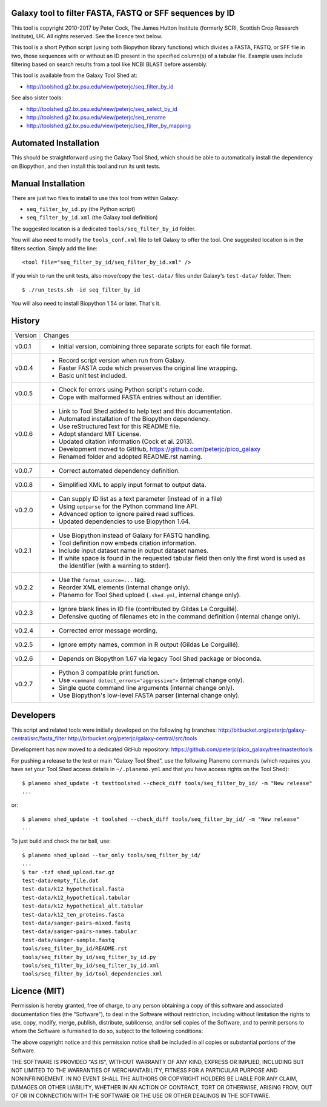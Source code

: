 Galaxy tool to filter FASTA, FASTQ or SFF sequences by ID
=========================================================

This tool is copyright 2010-2017 by Peter Cock, The James Hutton Institute
(formerly SCRI, Scottish Crop Research Institute), UK. All rights reserved.
See the licence text below.

This tool is a short Python script (using both Biopython library functions)
which divides a FASTA, FASTQ, or SFF file in two, those sequences with or
without an ID present in the specified column(s) of a tabular file. Example
uses include filtering based on search results from a tool like NCBI BLAST
before assembly.

This tool is available from the Galaxy Tool Shed at:

* http://toolshed.g2.bx.psu.edu/view/peterjc/seq_filter_by_id

See also sister tools:

* http://toolshed.g2.bx.psu.edu/view/peterjc/seq_select_by_id
* http://toolshed.g2.bx.psu.edu/view/peterjc/seq_rename
* http://toolshed.g2.bx.psu.edu/view/peterjc/seq_filter_by_mapping


Automated Installation
======================

This should be straightforward using the Galaxy Tool Shed, which should be
able to automatically install the dependency on Biopython, and then install
this tool and run its unit tests.


Manual Installation
===================

There are just two files to install to use this tool from within Galaxy:

* ``seq_filter_by_id.py`` (the Python script)
* ``seq_filter_by_id.xml`` (the Galaxy tool definition)

The suggested location is a dedicated ``tools/seq_filter_by_id`` folder.

You will also need to modify the ``tools_conf.xml`` file to tell Galaxy to offer the
tool. One suggested location is in the filters section. Simply add the line::

    <tool file="seq_filter_by_id/seq_filter_by_id.xml" />

If you wish to run the unit tests, also move/copy the ``test-data/`` files
under Galaxy's ``test-data/`` folder. Then::

    $ ./run_tests.sh -id seq_filter_by_id

You will also need to install Biopython 1.54 or later. That's it.


History
=======

======= ======================================================================
Version Changes
------- ----------------------------------------------------------------------
v0.0.1  - Initial version, combining three separate scripts for each file format.
v0.0.4  - Record script version when run from Galaxy.
        - Faster FASTA code which preserves the original line wrapping.
        - Basic unit test included.
v0.0.5  - Check for errors using Python script's return code.
        - Cope with malformed FASTA entries without an identifier.
v0.0.6  - Link to Tool Shed added to help text and this documentation.
        - Automated installation of the Biopython dependency.
        - Use reStructuredText for this README file.
        - Adopt standard MIT License.
        - Updated citation information (Cock et al. 2013).
        - Development moved to GitHub, https://github.com/peterjc/pico_galaxy
        - Renamed folder and adopted README.rst naming.
v0.0.7  - Correct automated dependency definition.
v0.0.8  - Simplified XML to apply input format to output data.
v0.2.0  - Can supply ID list as a text parameter (instead of in a file)
        - Using ``optparse`` for the Python command line API.
        - Advanced option to ignore paired read suffices.
        - Updated dependencies to use Biopython 1.64.
v0.2.1  - Use Biopython instead of Galaxy for FASTQ handling.
        - Tool definition now embeds citation information.
        - Include input dataset name in output dataset names.
        - If white space is found in the requested tabular field then only
          the first word is used as the identifier (with a warning to stderr).
v0.2.2  - Use the ``format_source=...`` tag.
        - Reorder XML elements (internal change only).
        - Planemo for Tool Shed upload (``.shed.yml``, internal change only).
v0.2.3  - Ignore blank lines in ID file (contributed by Gildas Le Corguillé).
        - Defensive quoting of filenames etc in the command definition
          (internal change only).
v0.2.4  - Corrected error message wording.
v0.2.5  - Ignore empty names, common in R output (Gildas Le Corguillé).
v0.2.6  - Depends on Biopython 1.67 via legacy Tool Shed package or bioconda.
v0.2.7  - Python 3 compatible print function.
        - Use ``<command detect_errors="aggressive">`` (internal change only).
        - Single quote command line arguments (internal change only).
        - Use Biopython's low-level FASTA parser (internal change only).
======= ======================================================================


Developers
==========

This script and related tools were initially developed on the following hg branches:
http://bitbucket.org/peterjc/galaxy-central/src/fasta_filter
http://bitbucket.org/peterjc/galaxy-central/src/tools

Development has now moved to a dedicated GitHub repository:
https://github.com/peterjc/pico_galaxy/tree/master/tools

For pushing a release to the test or main "Galaxy Tool Shed", use the following
Planemo commands (which requires you have set your Tool Shed access details in
``~/.planemo.yml`` and that you have access rights on the Tool Shed)::

    $ planemo shed_update -t testtoolshed --check_diff tools/seq_filter_by_id/ -m "New release"
    ...

or::

    $ planemo shed_update -t toolshed --check_diff tools/seq_filter_by_id/ -m "New release"
    ...

To just build and check the tar ball, use::

    $ planemo shed_upload --tar_only tools/seq_filter_by_id/
    ...
    $ tar -tzf shed_upload.tar.gz 
    test-data/empty_file.dat
    test-data/k12_hypothetical.fasta
    test-data/k12_hypothetical.tabular
    test-data/k12_hypothetical_alt.tabular
    test-data/k12_ten_proteins.fasta
    test-data/sanger-pairs-mixed.fastq
    test-data/sanger-pairs-names.tabular
    test-data/sanger-sample.fastq
    tools/seq_filter_by_id/README.rst
    tools/seq_filter_by_id/seq_filter_by_id.py
    tools/seq_filter_by_id/seq_filter_by_id.xml
    tools/seq_filter_by_id/tool_dependencies.xml


Licence (MIT)
=============

Permission is hereby granted, free of charge, to any person obtaining a copy
of this software and associated documentation files (the "Software"), to deal
in the Software without restriction, including without limitation the rights
to use, copy, modify, merge, publish, distribute, sublicense, and/or sell
copies of the Software, and to permit persons to whom the Software is
furnished to do so, subject to the following conditions:

The above copyright notice and this permission notice shall be included in
all copies or substantial portions of the Software.

THE SOFTWARE IS PROVIDED "AS IS", WITHOUT WARRANTY OF ANY KIND, EXPRESS OR
IMPLIED, INCLUDING BUT NOT LIMITED TO THE WARRANTIES OF MERCHANTABILITY,
FITNESS FOR A PARTICULAR PURPOSE AND NONINFRINGEMENT. IN NO EVENT SHALL THE
AUTHORS OR COPYRIGHT HOLDERS BE LIABLE FOR ANY CLAIM, DAMAGES OR OTHER
LIABILITY, WHETHER IN AN ACTION OF CONTRACT, TORT OR OTHERWISE, ARISING FROM,
OUT OF OR IN CONNECTION WITH THE SOFTWARE OR THE USE OR OTHER DEALINGS IN
THE SOFTWARE.
